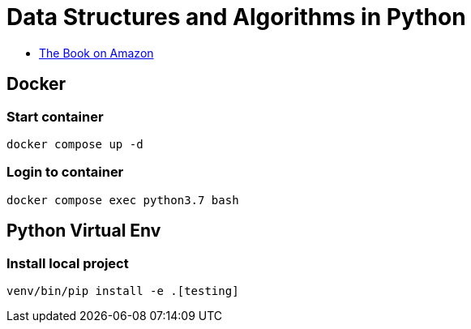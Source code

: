 = Data Structures and Algorithms in Python

* https://www.amazon.com/Structures-Algorithms-Python-Michael-Goodrich/dp/1118290275[The Book on Amazon]

== Docker

=== Start container

----
docker compose up -d
----

=== Login to container

----
docker compose exec python3.7 bash
----

== Python Virtual Env

=== Install local project

----
venv/bin/pip install -e .[testing]
----
